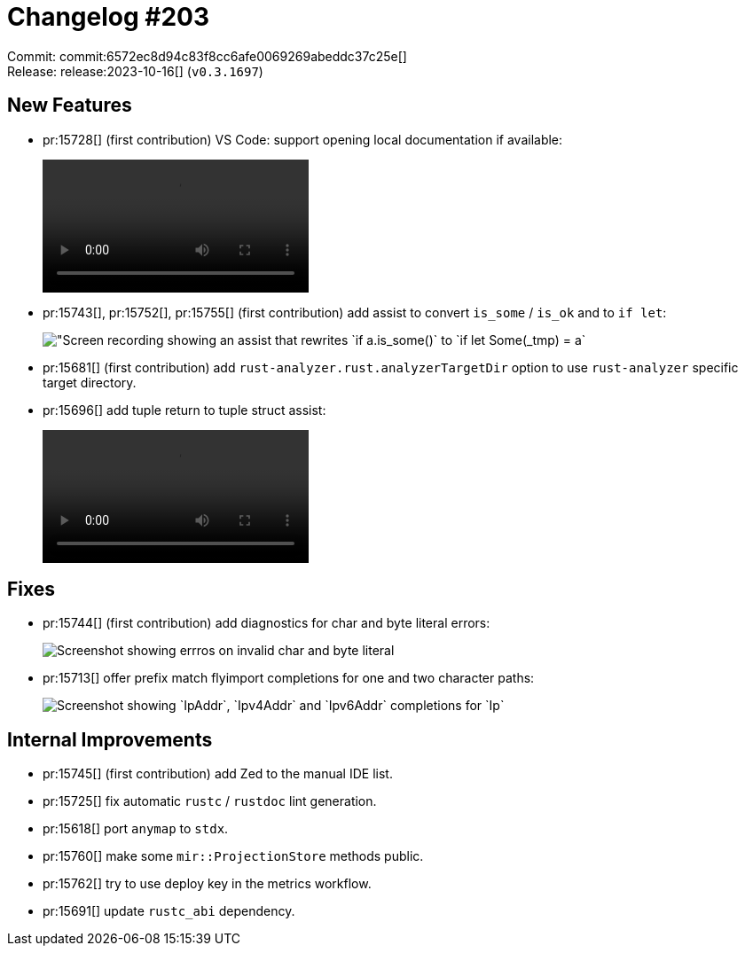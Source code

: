 = Changelog #203
:sectanchors:
:experimental:
:page-layout: post

Commit: commit:6572ec8d94c83f8cc6afe0069269abeddc37c25e[] +
Release: release:2023-10-16[] (`v0.3.1697`)

== New Features

* pr:15728[] (first contribution) VS Code: support opening local documentation if available:
+
video::https://user-images.githubusercontent.com/9659253/273422126-715b84dd-4f14-4ba0-a904-749b847eb3d5.webm[options=loop]
* pr:15743[], pr:15752[], pr:15755[] (first contribution) add assist to convert `is_some` / `is_ok` and to `if let`:
+
image::https://user-images.githubusercontent.com/71162630/275121299-a7866efe-2d54-488b-903e-9df039f34a7e.gif["Screen recording showing an assist that rewrites `if a.is_some()` to `if let Some(_tmp) = a`, and similarly for `is_ok`]
* pr:15681[] (first contribution) add `rust-analyzer.rust.analyzerTargetDir` option to use `rust-analyzer` specific target directory.
* pr:15696[] add tuple return to tuple struct assist:
+
video::https://user-images.githubusercontent.com/52933714/271883958-2803ff58-fde3-4144-9495-7c7c7e139075.webm[options=loop]

== Fixes

* pr:15744[] (first contribution) add diagnostics for char and byte literal errors:
+
image::https://user-images.githubusercontent.com/308347/275412431-12ddaf06-1d10-4e77-b566-ba8a1b9aff0d.png["Screenshot showing errros on invalid char and byte literal"]
* pr:15713[] offer prefix match flyimport completions for one and two character paths:
+
image::https://user-images.githubusercontent.com/308347/275410445-6db5ecf5-8ba2-47fb-82fb-508176a5207a.png["Screenshot showing `IpAddr`, `Ipv4Addr` and `Ipv6Addr` completions for `Ip`"]

== Internal Improvements

* pr:15745[] (first contribution) add Zed to the manual IDE list.
* pr:15725[] fix automatic `rustc` / `rustdoc` lint generation.
* pr:15618[] port `anymap` to `stdx`.
* pr:15760[] make some `mir::ProjectionStore` methods public.
* pr:15762[] try to use deploy key in the metrics workflow.
* pr:15691[] update `rustc_abi` dependency.
